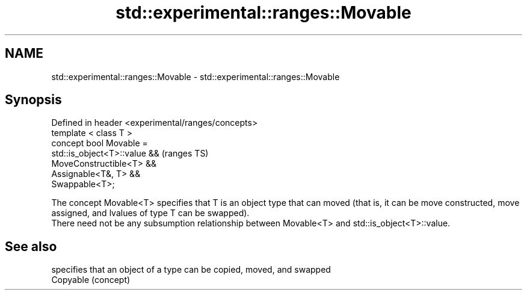 .TH std::experimental::ranges::Movable 3 "2020.03.24" "http://cppreference.com" "C++ Standard Libary"
.SH NAME
std::experimental::ranges::Movable \- std::experimental::ranges::Movable

.SH Synopsis

  Defined in header <experimental/ranges/concepts>
  template < class T >
  concept bool Movable =
  std::is_object<T>::value &&                       (ranges TS)
  MoveConstructible<T> &&
  Assignable<T&, T> &&
  Swappable<T>;

  The concept Movable<T> specifies that T is an object type that can moved (that is, it can be move constructed, move assigned, and lvalues of type T can be swapped).
  There need not be any subsumption relationship between Movable<T> and std::is_object<T>::value.

.SH See also


           specifies that an object of a type can be copied, moved, and swapped
  Copyable (concept)





